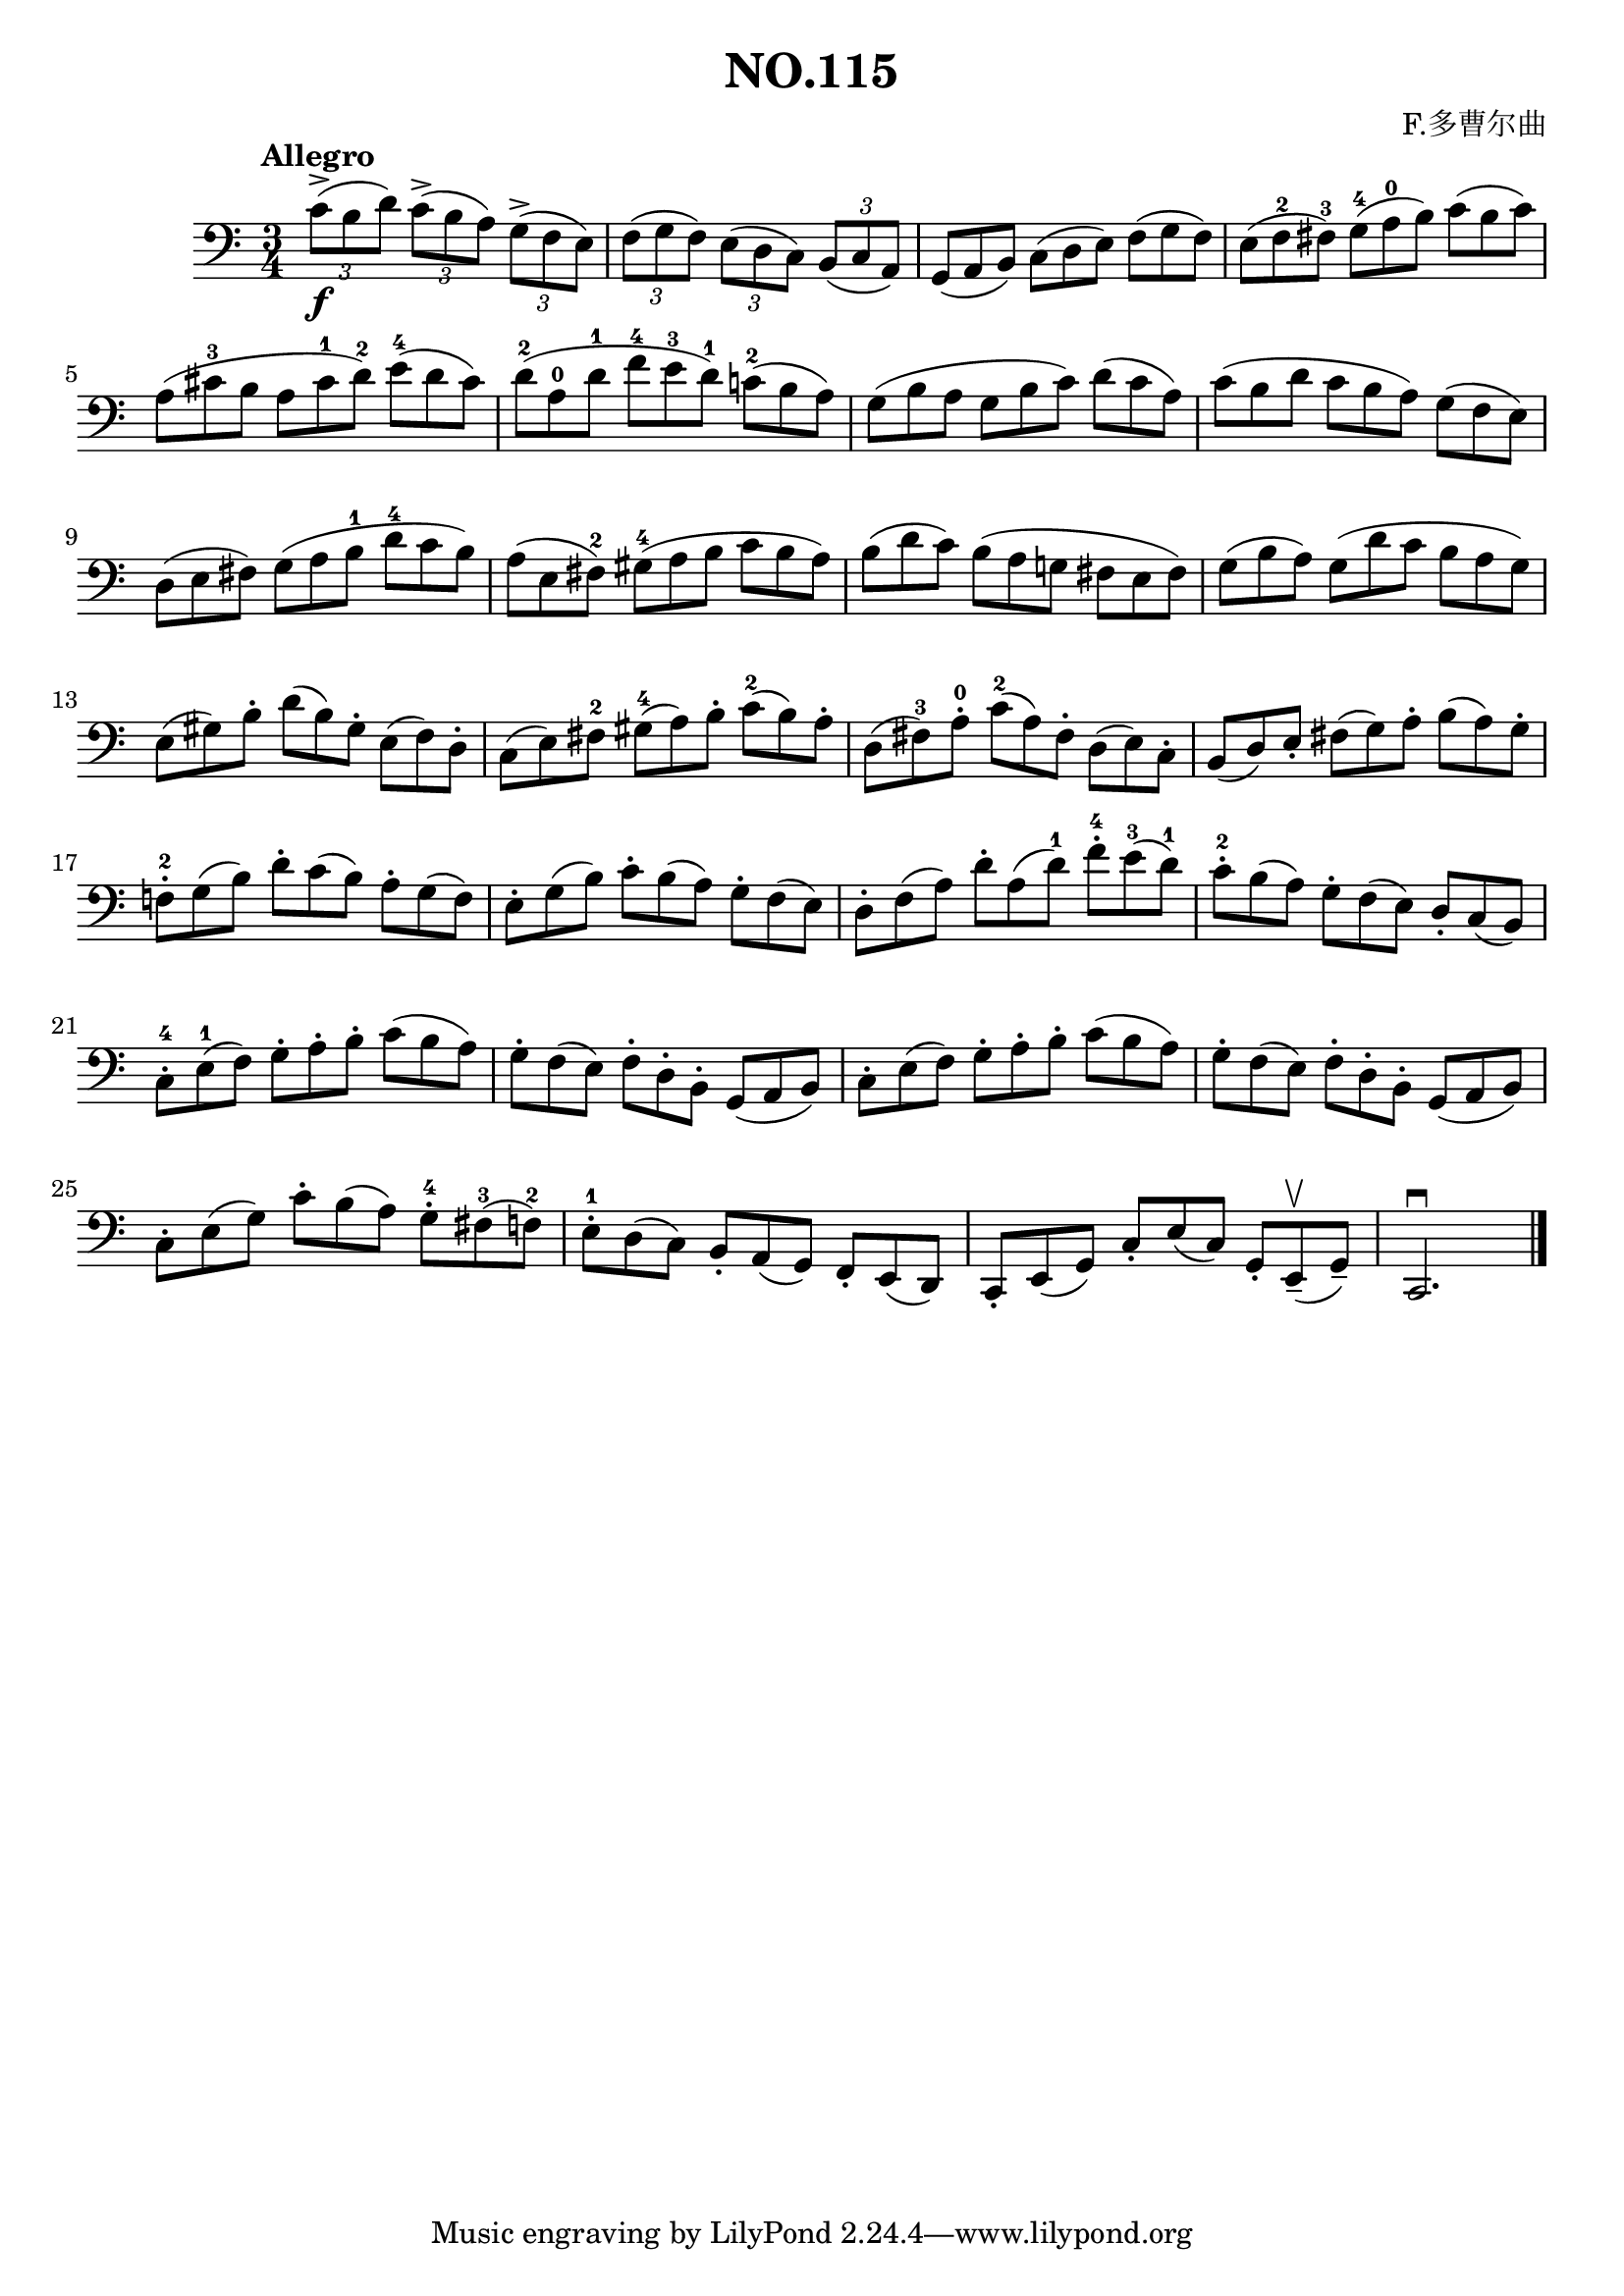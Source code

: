 \version "2.22.1"

\header {
  title = "NO.115"
  composer = "F.多曹尔曲"
}

\paper {
  %#(set-paper-size "a4portrait")
  %#(set-paper-size "a4")
}

\score{
  \new Staff
  \fixed c {
    \clef bass
    %\numericTimeSignature
    \tempo Allegro
    \key c \major
    \time 3/4
    
    
    \tuplet 3/2 4 { c'8\f-> (b d')  c'-> (b a)  g-> (f e)  f (g f)  e (d c) b, (c a,) } | 
    \omit TupletNumber
    \tuplet 3/2 4 { g, (a, b,) c (d e) f (g f)  e (f^2 fis^3) g^4 (a^0 b)  c' (b c') }
    \tuplet 3/2 4 { a (cis'^3 b a cis'^1 d'^2) e'^4 (d' cis') d'^2 (a^0 d'^1 f'^4 e'^3 d'^1) c'!^2 (b a) g (b a g b c') d' (c' a) c' (b d' c' b a) g (f e) } 
    \tuplet 3/2 4 { d (e fis ) g (a b^1 d'^4 c' b ) a (e fis^2 ) gis^4 (a b c' b a) b (d' c') b (a g! fis e fis ) g (b a ) g (d' c' b a g) }
    \tuplet 3/2 4 { e (gis) b-. d' (b) gis-. e (f) d-. c (e) fis^2 gis^4 (a) b-. c'^2 (b) a-. d (fis^3) a-.^0 c'^2 (a) fis-. d (e) c-. b, (d) e-. fis (g) a-. b (a) g-.}
    \tuplet 3/2 4 { f!^2-. g (b) d'-. c' (b) a-. g (f) e-. g (b) c'-. b (a) g-. f (e) d-. f (a) d'-. a (d'^1) f'^4-. e'^3 (d'^1) c'^2-. b (a) g-. f (e) d-. c (b,)}
    \tuplet 3/2 4 { c-.^4 e^1 (f) g-. a-. b-. c' (b a) | g-. f (e) f-. d-. b,-. g, (a, b,) | c-. e (f) g-. a-. b-. c' (b a) | g-. f (e) f-. d-. b,-. g, (a, b,) }
    \tuplet 3/2 4 { c-. e (g) c'-. b (a) g-.^4 fis^3 (f!^2) | e-.^1 d (c) b,-. a, (g,) f,-. e, (d,) c,-. e, (g,) c-. e (c) g,-. e,--\upbow (g,--) } c,2.\downbow \bar "|." }
}